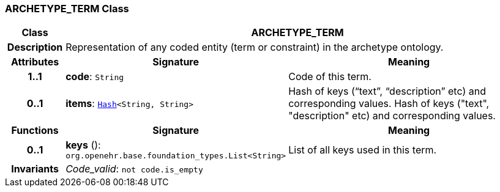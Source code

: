 === ARCHETYPE_TERM Class

[cols="^1,3,5"]
|===
h|*Class*
2+^h|*ARCHETYPE_TERM*

h|*Description*
2+a|Representation of any coded entity (term or constraint) in the archetype ontology.

h|*Attributes*
^h|*Signature*
^h|*Meaning*

h|*1..1*
|*code*: `String`
a|Code of this term.

h|*0..1*
|*items*: `link:/releases/BASE/1.4/structure.html#_hash_class[Hash^]<String, String>`
a|Hash of keys (“text”, “description” etc) and corresponding values.
Hash of keys ("text", "description" etc) and corresponding values.
h|*Functions*
^h|*Signature*
^h|*Meaning*

h|*0..1*
|*keys* (): `org.openehr.base.foundation_types.List<String>`
a|List of all keys used in this term.

h|*Invariants*
2+a|__Code_valid__: `not code.is_empty`
|===
